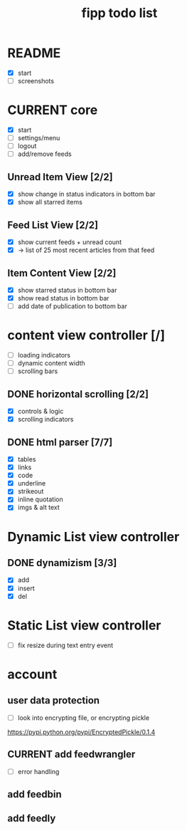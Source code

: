 #+title:  fipp todo list

* README
- [X] start
- [ ] screenshots

* CURRENT core
- [X] start
- [ ] settings/menu
- [ ] logout
- [ ] add/remove feeds
** Unread Item View [2/2]
   - [X] show change in status indicators in bottom bar
   - [X] show all starred items
** Feed List View [2/2]
   - [X] show current feeds + unread count
   - [X] -> list of 25 most recent articles from that feed
** Item Content View [2/2]
   - [X] show starred status in bottom bar
   - [X] show read status in bottom bar
   - [ ] add date of publication to bottom bar


* content view controller [/]
- [ ] loading indicators
- [ ] dynamic content width
- [ ] scrolling bars
** DONE horizontal scrolling [2/2]
   - [X] controls & logic 
   - [X] scrolling indicators
** DONE html parser [7/7]
   - [X] tables
   - [X] links
   - [X] code
   - [X] underline
   - [X] strikeout
   - [X] inline quotation
   - [X] imgs & alt text
* Dynamic List view controller
** DONE dynamizism [3/3]
- [X] add
- [X] insert
- [X] del

* Static List view controller
- [ ] fix resize during text entry event
  
* account
** user data protection
   - [ ] look into encrypting file, or encrypting pickle
https://pypi.python.org/pypi/EncryptedPickle/0.1.4
** CURRENT add feedwrangler 
- [ ] error handling
** add feedbin
** add feedly
